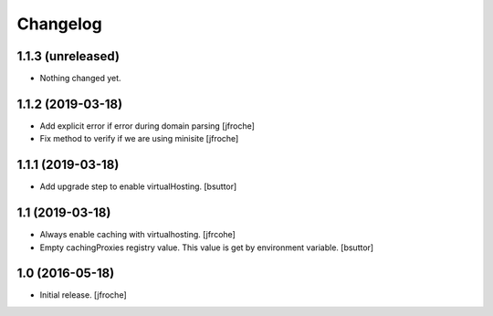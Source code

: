 Changelog
=========


1.1.3 (unreleased)
------------------

- Nothing changed yet.


1.1.2 (2019-03-18)
------------------

- Add explicit error if error during domain parsing
  [jfroche]

- Fix method to verify if we are using minisite
  [jfroche]


1.1.1 (2019-03-18)
------------------

- Add upgrade step to enable virtualHosting.
  [bsuttor]


1.1 (2019-03-18)
----------------

- Always enable caching with virtualhosting.
  [jfrcohe]

- Empty cachingProxies registry value. This value is get by environment variable.
  [bsuttor]


1.0 (2016-05-18)
----------------

- Initial release.
  [jfroche]

